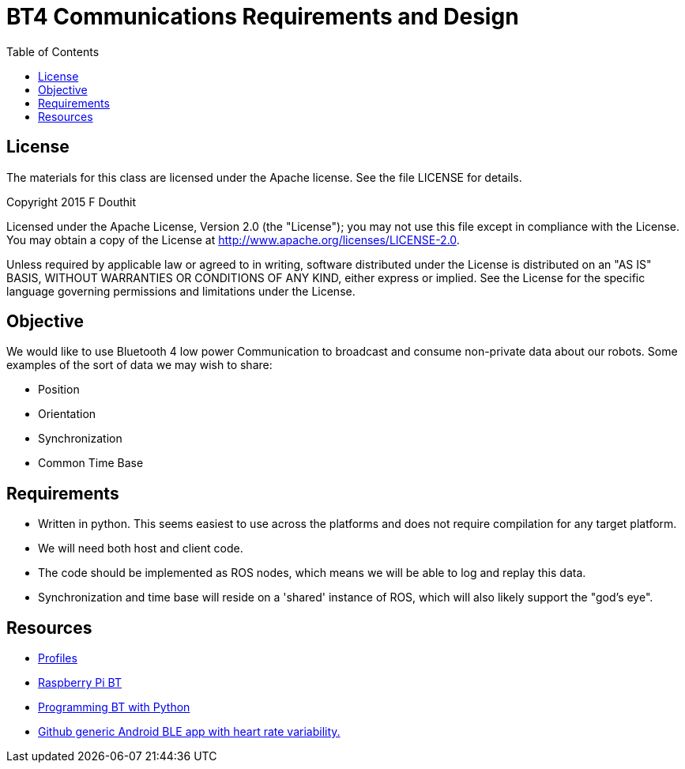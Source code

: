 = BT4 Communications Requirements and Design
:toc:

== License

The materials for this class are licensed under the Apache license. See the file LICENSE for details.

Copyright 2015 F Douthit

Licensed under the Apache License, Version 2.0 (the "License");
you may not use this file except in compliance with the License.
You may obtain a copy of the License at
http://www.apache.org/licenses/LICENSE-2.0.

Unless required by applicable law or agreed to in writing, software
distributed under the License is distributed on an "AS IS" BASIS,
WITHOUT WARRANTIES OR CONDITIONS OF ANY KIND, either express or implied.
See the License for the specific language governing permissions and
limitations under the License.

== Objective

We would like to use Bluetooth 4 low power Communication to broadcast and consume non-private data about our robots. 
Some examples of the sort of data we may wish to share:

* Position
* Orientation
* Synchronization
* Common Time Base

== Requirements

* Written in python. This seems easiest to use across the platforms and does not require compilation for any target platform.
* We will need both host and client code.
* The code should be implemented as ROS nodes, which means we will be able to log and replay this data.
* Synchronization and time base will reside on a 'shared' instance of ROS, which will also likely support the "god's eye".

== Resources

* link:https://developer.bluetooth.org/TechnologyOverview/Pages/Profiles.aspx[Profiles]
* link:http://www.elinux.org/RPi_Bluetooth_LE[Raspberry Pi BT]
* link:https://people.csail.mit.edu/albert/bluez-intro/c212.html[Programming BT with Python]
* link:https://github.com/loeschg/bluetooth-innmotion/tree/master/Application%20Accelerator%20v1.0.1/Android/BLEDemo[Github generic Android BLE app with heart rate variability.]

